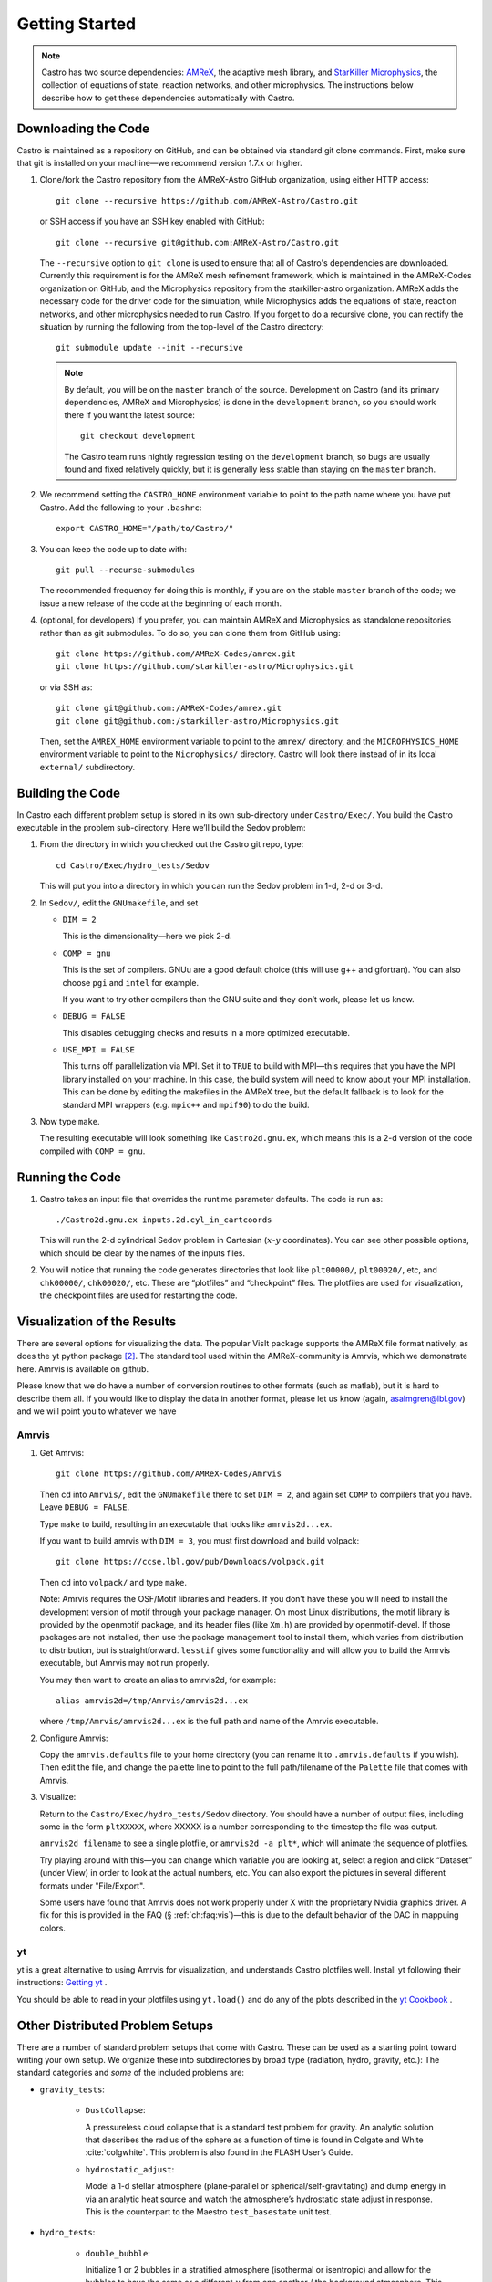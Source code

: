 ***************
Getting Started
***************

.. note::

   Castro has two source dependencies: `AMReX <https://github.com/AMReX-Codes/amrex>`_, the adaptive mesh
   library, and `StarKiller Microphysics <https://github.com/starkiller-astro/Microphysics>`_, the collection of equations
   of state, reaction networks, and other microphysics.  The
   instructions below describe how to get these dependencies automatically
   with Castro.

Downloading the Code
====================

Castro is maintained as a repository on GitHub, and can be obtained
via standard git clone commands. First, make sure that git
is installed on your machine—we recommend version 1.7.x or higher.


#. Clone/fork the Castro repository from the AMReX-Astro GitHub
   organization, using either HTTP access::

       git clone --recursive https://github.com/AMReX-Astro/Castro.git

   or SSH access if you have an SSH key enabled with GitHub::

       git clone --recursive git@github.com:AMReX-Astro/Castro.git

   The ``--recursive`` option to ``git clone`` is used to ensure
   that all of Castro's dependencies are downloaded. Currently this
   requirement is for the AMReX mesh refinement framework, which is
   maintained in the AMReX-Codes organization on GitHub, and the
   Microphysics repository from the starkiller-astro organization.
   AMReX adds the necessary code for the driver code for the simulation,
   while Microphysics adds the equations of state, reaction
   networks, and other microphysics needed to run Castro. If you forget
   to do a recursive clone, you can rectify the situation by running
   the following from the top-level of the Castro directory::

       git submodule update --init --recursive

   .. note::

      By default, you will be on the ``master`` branch of the source.
      Development on Castro (and its primary dependencies, AMReX and
      Microphysics) is done in the ``development`` branch, so you
      should work there if you want the latest source::

        git checkout development

      The Castro team runs nightly regression testing on the
      ``development`` branch, so bugs are usually found and fixed
      relatively quickly, but it is generally less stable than staying
      on the ``master`` branch.

#. We recommend setting the ``CASTRO_HOME`` environment
   variable to point to the path name where you have put Castro.
   Add the following to your ``.bashrc``::

       export CASTRO_HOME="/path/to/Castro/"

#. You can keep the code up to date with::

       git pull --recurse-submodules

   The recommended frequency for doing this is monthly, if you are on the
   stable ``master`` branch of the code; we issue a new release of the code
   at the beginning of each month.

#. (optional, for developers) If you prefer, you can maintain AMReX and
   Microphysics as standalone repositories rather than as git submodules.
   To do so, you can clone them from GitHub using::

       git clone https://github.com/AMReX-Codes/amrex.git
       git clone https://github.com/starkiller-astro/Microphysics.git

   or via SSH as::

       git clone git@github.com:/AMReX-Codes/amrex.git
       git clone git@github.com:/starkiller-astro/Microphysics.git

   Then, set the ``AMREX_HOME`` environment variable to point to the
   ``amrex/`` directory, and the ``MICROPHYSICS_HOME`` environment
   variable to point to the ``Microphysics/`` directory. Castro will
   look there instead of in its local ``external/`` subdirectory.

Building the Code
=================

In Castro each different problem setup is stored in its own
sub-directory under ``Castro/Exec/``. You build the
Castro executable in the problem sub-directory. Here we’ll
build the Sedov problem:

#. From the directory in which you checked out the Castro git repo,
   type::

       cd Castro/Exec/hydro_tests/Sedov

   This will put you into a directory in which you can run the Sedov
   problem in 1-d, 2-d or 3-d.

#. In ``Sedov/``, edit the ``GNUmakefile``, and set

   * ``DIM = 2``

     This is the dimensionality—here we pick 2-d.

   * ``COMP = gnu``

     This is the set of compilers. GNUu are a good default choice
     (this will use g++ and gfortran). You can also choose ``pgi`` and
     ``intel`` for example.

     If you want to try other compilers than the GNU suite and they
     don’t work, please let us know.

   * ``DEBUG = FALSE``

     This disables debugging checks and results in a more optimized
     executable.

   * ``USE_MPI = FALSE``

     This turns off parallelization via MPI. Set it to ``TRUE`` to build
     with MPI—this requires that you have the MPI library installed on
     your machine. In this case, the build system will need to know
     about your MPI installation. This can be done by editing the
     makefiles in the AMReX tree, but the default fallback is to look
     for the standard MPI wrappers (e.g. ``mpic++`` and ``mpif90``) to do
     the build.

#. Now type ``make``.

   The resulting executable will look something like
   ``Castro2d.gnu.ex``, which means this is a 2-d version
   of the code compiled with ``COMP = gnu``.

Running the Code
================

#. Castro takes an input file that overrides the runtime parameter defaults.
   The code is run as::

       ./Castro2d.gnu.ex inputs.2d.cyl_in_cartcoords

   This will run the 2-d cylindrical Sedov problem in Cartesian
   (:math:`x`-:math:`y` coordinates). You can see other possible
   options, which should be clear by the names of the inputs files.

#. You will notice that running the code generates directories that
   look like ``plt00000/``, ``plt00020/``, etc, and ``chk00000/``,
   ``chk00020/``, etc. These are “plotfiles” and “checkpoint”
   files. The plotfiles are used for visualization, the checkpoint
   files are used for restarting the code.

Visualization of the Results
============================

There are several options for visualizing the data. The popular VisIt
package supports the AMReX file format natively, as does the yt python
package [2]_. The standard tool used within the AMReX-community is
Amrvis, which we demonstrate here. Amrvis is available on github.

Please know that we do have a number of conversion routines to other
formats (such as matlab), but it is hard to describe them all. If you
would like to display the data in another format, please let us know
(again, asalmgren@lbl.gov) and we will point you to whatever we have


Amrvis
^^^^^^

#. Get Amrvis::

       git clone https://github.com/AMReX-Codes/Amrvis

   Then cd into ``Amrvis/``, edit the ``GNUmakefile`` there
   to set ``DIM = 2``, and again set ``COMP`` to compilers that
   you have. Leave ``DEBUG = FALSE``.

   Type ``make`` to build, resulting in an executable that
   looks like ``amrvis2d...ex``.

   If you want to build amrvis with ``DIM = 3``, you must first
   download and build volpack::

       git clone https://ccse.lbl.gov/pub/Downloads/volpack.git

   Then cd into ``volpack/`` and type ``make``.

   Note: Amrvis requires the OSF/Motif libraries and headers. If you
   don’t have these you will need to install the development version
   of motif through your package manager.  On most Linux
   distributions, the motif library is provided by the openmotif
   package, and its header files (like ``Xm.h``) are provided by
   openmotif-devel. If those packages are not installed, then use the
   package management tool to install them, which varies from
   distribution to distribution, but is straightforward.  ``lesstif``
   gives some functionality and will allow you to build the Amrvis
   executable, but Amrvis may not run properly.

   You may then want to create an alias to amrvis2d, for example::

       alias amrvis2d=/tmp/Amrvis/amrvis2d...ex

   where ``/tmp/Amrvis/amrvis2d...ex`` is the full path and name of
   the Amrvis executable.

#. Configure Amrvis:

   Copy the ``amrvis.defaults`` file to your home directory (you can
   rename it to ``.amrvis.defaults`` if you wish). Then edit the
   file, and change the palette line to point to the full
   path/filename of the ``Palette`` file that comes with Amrvis.

#. Visualize:

   Return to the ``Castro/Exec/hydro_tests/Sedov`` directory. You should
   have a number of output files, including some in the form ``pltXXXXX``,
   where XXXXX is a number corresponding to the timestep the file
   was output.

   ``amrvis2d filename`` to see a single plotfile, or ``amrvis2d -a
   plt*``, which will animate the sequence of plotfiles.

   Try playing around with this—you can change which variable you are
   looking at, select a region and click “Dataset” (under View) in
   order to look at the actual numbers, etc. You can also export the
   pictures in several different formats under "File/Export".

   Some users have found that Amrvis does not work properly under X
   with the proprietary Nvidia graphics driver. A fix for this is
   provided in the FAQ (§ :ref:`ch:faq:vis`)—this is due
   to the default behavior of the DAC in mappuing colors.


yt
^^

yt is a great alternative to using Amrvis for visualization,
and understands Castro plotfiles well.  Install yt following
their instructions: `Getting yt <https://yt-project.org/#getyt>`_ .

You should be able to read in your plotfiles using ``yt.load()``
and do any of the plots described in the `yt Cookbook <https://yt-project.org/doc/cookbook/index.html>`_ .


Other Distributed Problem Setups
================================

There are a number of standard problem setups that come with Castro.
These can be used as a starting point toward writing your own setup.
We organize these into subdirectories by broad type (radiation, hydro,
gravity, etc.): The standard categories and *some* of the included
problems are:

* ``gravity_tests``:

   * ``DustCollapse``:

     A pressureless cloud collapse that is a standard test problem for
     gravity. An analytic solution that describes the radius of the
     sphere as a function of time is found in Colgate and
     White :cite:`colgwhite`. This problem is also found
     in the FLASH User’s Guide.

   * ``hydrostatic_adjust``:

     Model a 1-d stellar atmosphere (plane-parallel or
     spherical/self-gravitating) and dump energy in via an analytic
     heat source and watch the atmosphere’s hydrostatic state adjust
     in response. This is the counterpart to the Maestro
     ``test_basestate`` unit test.

* ``hydro_tests``:

   * ``double_bubble``:

     Initialize 1 or 2 bubbles in a stratified atmosphere (isothermal
     or isentropic) and allow for the bubbles to have the same or a
     different :math:`\gamma` from one another / the background
     atmosphere.  This uses the multigamma EOS.

     An analogous problem is implemented in Maestro.

   * ``HCBubble``:

   * ``KH``:

     A Kelvin-Helmholtz shear instability problem.

   * ``oddeven``:

     A grid-aligned shock hitting a very small density perturbation.
     This demonstrates the odd-even decoupling problem discussed in
     :cite:`quirk1997`. This setup serves to test the
     castro.hybrid_riemann option to hydrodynamics.

   * ``reacting_bubble``:

     A reacting bubble in a stratified white dwarf atmosphere. This
     problem was featured in the Maestro reaction
     paper :cite:`maestro:III`.

   * ``RT``:

     A single-model Rayleigh-Taylor instability problem.

   * ``RT_particles``:

   * ``Sedov``:

     The standard Sedov-Taylor blast wave problem. This setup was used
     in the first Castro paper :cite:`castro_I`.

   * ``Sod``:

     A one-dimensional shock tube setup, including the classic Sod
     problem. This setup was used in the original Castro paper.

   * ``Sod_stellar``:

     A version of the Sod shock tube for the general stellar equation
     of state. This setup and the included inputs files was used
     in :cite:`zingalekatz`.

   * ``toy_convect``:

     A simple nova-like convection problem with an external heating
     source. This problem shows how to use the model parser to
     initialize a 1-d atmosphere on the Castro grid, incorporate a
     custom tagging routine, sponge the fluid above the atmosphere,
     and write a custom diagnostics routine.

     A Maestro version of this problem setup also exists.

* ``radiation_tests``:

* ``science``:

* ``unit_tests``:

.. [1]
   Note: previously the radiation
   solver was distributed separately as ``CastroRadiation.git``,
   but this has been merged into the main Castro respository

.. [2]
   Each of these will recognize it as the
   BoxLib format.

